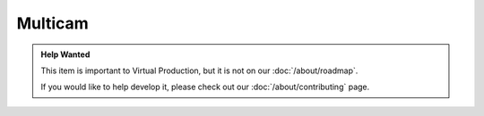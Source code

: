 ========
Multicam
========

.. admonition:: Help Wanted

    This item is important to Virtual Production, but it is not on our :doc:`/about/roadmap`.

    If you would like to help develop it, please check out our :doc:`/about/contributing` page.
